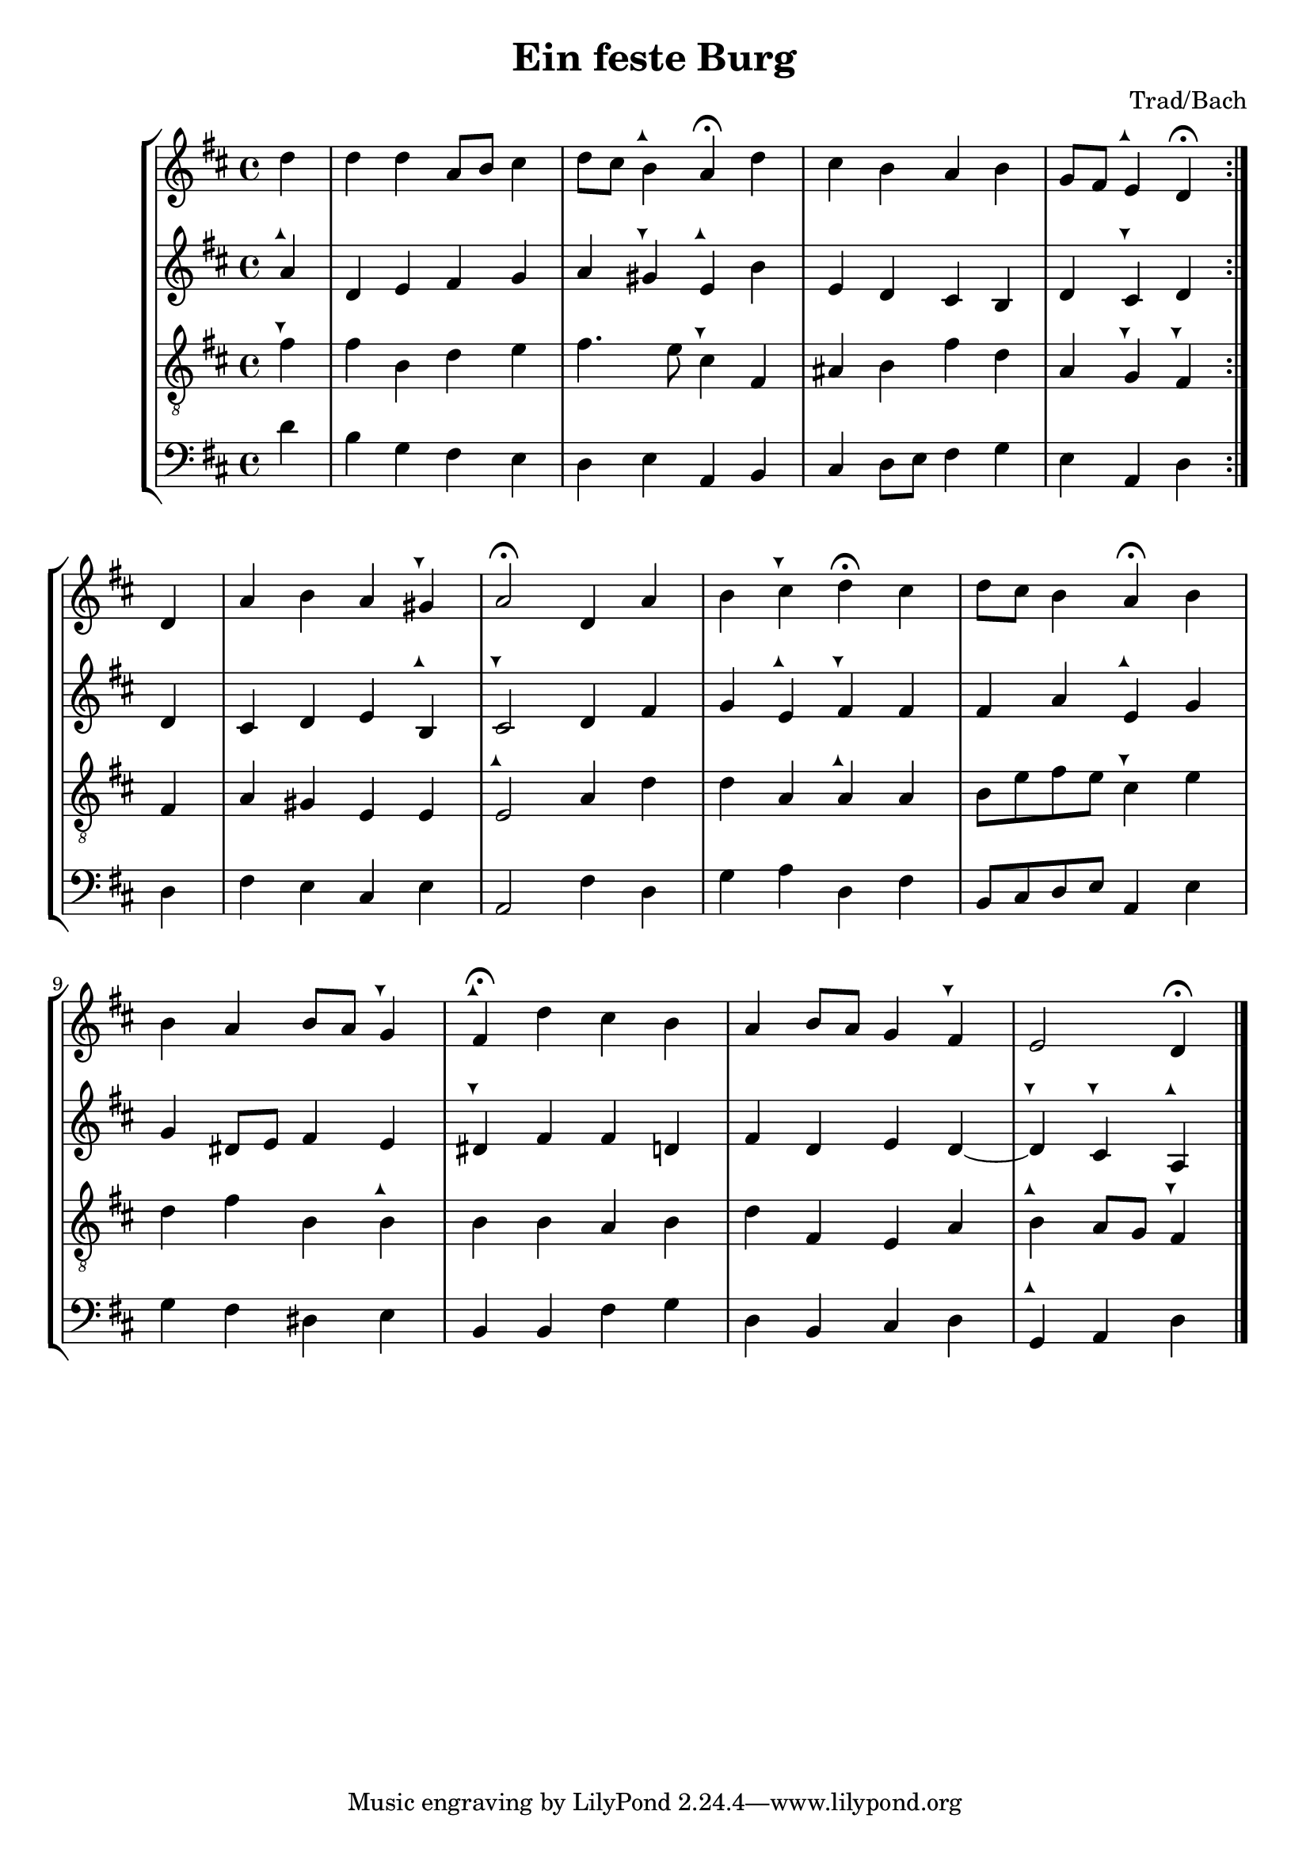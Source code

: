 \header {
  title = "Ein feste Burg"
  composer = "Trad/Bach"
}

tuneup = \markup \musicglyph #"arrowheads.close.11"
tunedown = \markup \musicglyph #"arrowheads.close.1M1"
sop = \relative c'' {
    \clef treble \time 4/4 \key d \major 
    \partial 4 {d4} | d d a8 b cis4 | 
    d8 cis b4^\tuneup  a\fermata d | 
    cis b a b | 
    g8 fis e4^\tuneup  d\fermata  \bar ":|." d4 | 
    a' b a gis^\tunedown | 
    a2\fermata d,4 a' | 
    b cis^\tunedown d\fermata cis | 
    d8 cis b4 a\fermata b | \break 
    b a b8 a g4^\tunedown | 
    fis4\fermata^\tuneup  d' cis b | 
    a b8 a g4 fis^\tunedown | 
    e2 d4\fermata \bar "|."
  }

alto = \relative c'' {
  \clef treble \time 4/4 \key d \major
  a4^\tuneup | d, e fis g | 
  a gis^\tunedown e^\tuneup  b' | 
  e, d cis b | 
  d cis^\tunedown d d | 
  cis d e b^\tuneup  | 
  cis2^\tunedown d4 fis | 
  g e^\tuneup  fis^\tunedown fis | 
  fis a e^\tuneup  g | 
  g dis8 e fis4 e | 
  dis^\tunedown fis fis d | 
  fis d e d~ | 
  d^\tunedown cis^\tunedown a^\tuneup 
}

tenor = \relative c' {
    \set Staff.clefGlyph = #"clefs.G"
  \set Staff.clefPosition = #-2
  \set Staff.clefTransposition = #-7
  \set Staff.middleCPosition = #1
  \set Staff.middleCClefPosition = #1 \time 4/4 \key d \major
    fis4^\tunedown | fis b, d e | 
    fis4. e8 cis4^\tunedown fis, | 
    ais b fis' d | 
    a g^\tunedown fis^\tunedown fis | 
    a gis e e | 
    e2^\tuneup  a4 d | 
    d a a^\tuneup  a | 
    b8 e fis e cis4^\tunedown e | 
    d fis b, b^\tuneup  | 
    b b a b | 
    d fis, e a | 
    b^\tuneup  a8 g fis4^\tunedown 
}

bassvoice = \relative c' {
  \clef bass \time 4/4 \key d \major
  d4 | b g fis e | 
  d e a, b | 
  cis d8 e fis4 g | e a, d d | 
  fis e cis e a,2 fis'4 d | 
  g a d, fis b,8 cis d e a,4 e' | 
  g4 fis dis e | 
  b b fis' g d b cis d | g,^\tuneup  a d


}

\score {
  
  \new StaffGroup <<
  \new Staff {
    \sop
  }
  \new Staff {
    \alto 
  }
  \new Staff {
    \tenor
  }
  \new Staff {
    \bassvoice 
  }
  >>
  

  \layout {}
  \midi {}
}